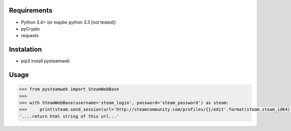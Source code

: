 Requirements
============

* Python 3.4+ (or maybe python 3.3 [not tested])
* pyCrypto
* requests

Instalation
===========

* pip3 install pysteamweb

Usage
=====

.. code-block:: python

    >>> from pysteamweb import SteamWebBase
    >>>
    >>> with SteamWebBase(username='steam_login', password='steam_password') as steam:
    >>>     print(steam.send_session(url='http://steamcommunity.com/profiles/{}/edit'.format(steam.steam_id64), is_post=False))
    '....return html string of this url...'
